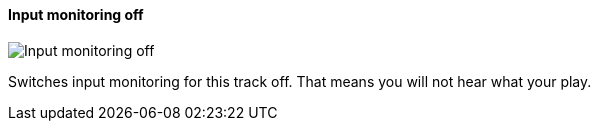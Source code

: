 ifdef::pdf-theme[[[track-panel-input-monitoring-off,Input monitoring off]]]
ifndef::pdf-theme[[[track-panel-input-monitoring-off,Input monitoring off image:playtime::generated/screenshots/elements/track-panel/input-monitoring-off.png[width=50, pdfwidth=8mm]]]]
==== Input monitoring off

image::playtime::generated/screenshots/elements/track-panel/input-monitoring-off.png[Input monitoring off, role="related thumb right", float=right]

Switches input monitoring for this track off. That means you will not hear what your play.

